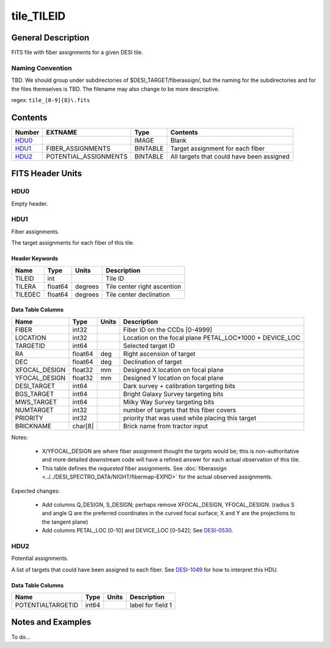 ===========
tile_TILEID
===========

General Description
===================

FITS file with fiber assignments for a given DESI tile.

Naming Convention
-----------------

TBD.  We should group under subdirectories of
$DESI_TARGET/fiberassign/, but the naming for the subdirectories and for the
files themselves is TBD.  The filename may also change to be more descriptive.

regex: ``tile_[0-9]{8}\.fits``

Contents
========

====== ===================== ======== ===================
Number EXTNAME               Type     Contents
====== ===================== ======== ===================
HDU0_                        IMAGE    Blank
HDU1_  FIBER_ASSIGNMENTS     BINTABLE Target assignment for each fiber
HDU2_  POTENTIAL_ASSIGNMENTS BINTABLE All targets that could have been assigned
====== ===================== ======== ===================


FITS Header Units
=================

HDU0
----

Empty header.

HDU1
----

Fiber assignments.

The target assignments for each fiber of this tile.

Header Keywords
~~~~~~~~~~~~~~~

============= ======== ========= ============================
Name          Type       Units    Description
============= ======== ========= ============================
TILEID        int                Tile ID
TILERA        float64   degrees  Tile center right ascention
TILEDEC       float64   degrees  Tile center declination
============= ======== ========= ============================


Data Table Columns
~~~~~~~~~~~~~~~~~~

============= ======= ======== ===================
Name          Type    Units    Description
============= ======= ======== ===================
FIBER         int32            Fiber ID on the CCDs [0-4999]
LOCATION      int32            Location on the focal plane PETAL_LOC*1000 + DEVICE_LOC
TARGETID      int64            Selected target ID
RA            float64 deg      Right ascension of target
DEC           float64 deg      Declination of target
XFOCAL_DESIGN float32 mm       Designed X location on focal plane
YFOCAL_DESIGN float32 mm       Designed Y location on focal plane
DESI_TARGET   int64            Dark survey + calibration targeting bits
BGS_TARGET    int64            Bright Galaxy Survey targeting bits
MWS_TARGET    int64            Milky Way Survey targeting bits
NUMTARGET     int32            number of targets that this fiber covers
PRIORITY      int32            priority that was used while placing this target
BRICKNAME     char[8]          Brick name from tractor input
============= ======= ======== ===================

Notes:

  * X/YFOCAL_DESIGN are where fiber assignment thought the targets would
    be; this is non-authoritative and more detailed downstream code will have
    a refined answer for each actual observation of this tile.
  * This table defines the *requested* fiber assignments.  See
    :doc:`fiberassign <../../DESI_SPECTRO_DATA/NIGHT/fibermap-EXPID>` for the
    actual observed assignments.

Expected changes:

  * Add columns Q_DESIGN, S_DESIGN; perhaps remove XFOCAL_DESIGN, YFOCAL_DESIGN.
    (radius S and angle Q are the preferred coordinates in the curved focal
    surface; X and Y are the projections to the tangent plane)
  * Add columns PETAL_LOC [0-10] and DEVICE_LOC [0-542]; See
    `DESI-0530 <https://desi.lbl.gov/DocDB/cgi-bin/private/ShowDocument?docid=530>`_.

HDU2
----

Potential assignments.

A list of targets that could have been assigned to each fiber.
See `DESI-1049 <https://desi.lbl.gov/DocDB/cgi-bin/private/ShowDocument?docid=1049>`_ for
how to interpret this HDU.

Data Table Columns
~~~~~~~~~~~~~~~~~~

================= ===== ===== ===================
Name              Type  Units Description
================= ===== ===== ===================
POTENTIALTARGETID int64       label for field   1
================= ===== ===== ===================

Notes and Examples
==================

To do...
